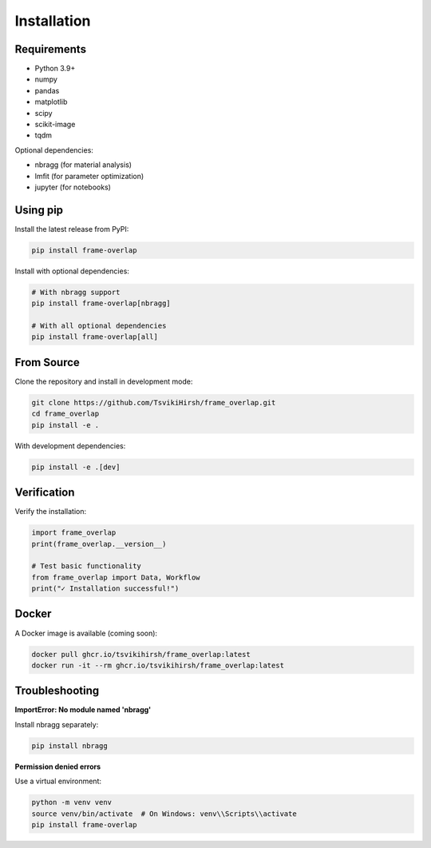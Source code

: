 Installation
============

Requirements
------------

- Python 3.9+
- numpy
- pandas
- matplotlib
- scipy
- scikit-image
- tqdm

Optional dependencies:

- nbragg (for material analysis)
- lmfit (for parameter optimization)
- jupyter (for notebooks)

Using pip
---------

Install the latest release from PyPI:

.. code-block:: bash

   pip install frame-overlap

Install with optional dependencies:

.. code-block:: bash

   # With nbragg support
   pip install frame-overlap[nbragg]

   # With all optional dependencies
   pip install frame-overlap[all]

From Source
-----------

Clone the repository and install in development mode:

.. code-block:: bash

   git clone https://github.com/TsvikiHirsh/frame_overlap.git
   cd frame_overlap
   pip install -e .

With development dependencies:

.. code-block:: bash

   pip install -e .[dev]

Verification
------------

Verify the installation:

.. code-block:: python

   import frame_overlap
   print(frame_overlap.__version__)

   # Test basic functionality
   from frame_overlap import Data, Workflow
   print("✓ Installation successful!")

Docker
------

A Docker image is available (coming soon):

.. code-block:: bash

   docker pull ghcr.io/tsvikihirsh/frame_overlap:latest
   docker run -it --rm ghcr.io/tsvikihirsh/frame_overlap:latest

Troubleshooting
---------------

**ImportError: No module named 'nbragg'**

Install nbragg separately:

.. code-block:: bash

   pip install nbragg

**Permission denied errors**

Use a virtual environment:

.. code-block:: bash

   python -m venv venv
   source venv/bin/activate  # On Windows: venv\\Scripts\\activate
   pip install frame-overlap
